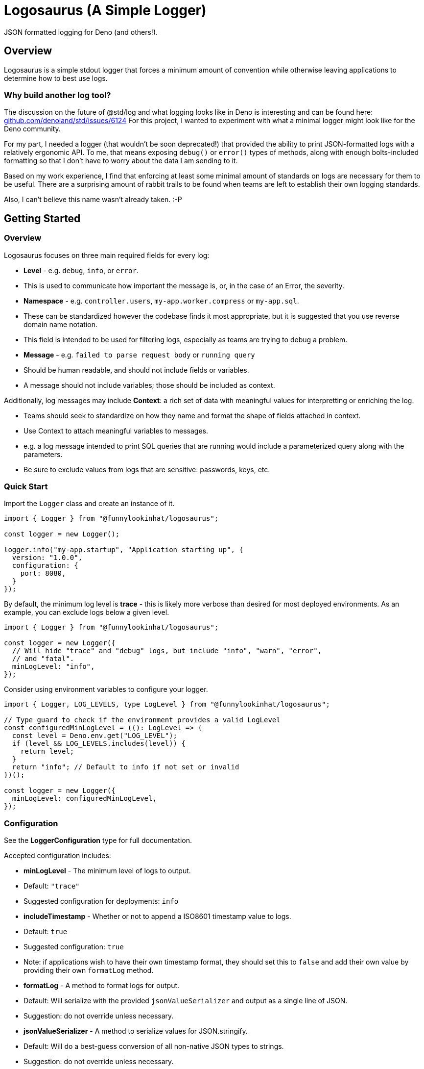 = Logosaurus (A Simple Logger)

JSON formatted logging for Deno (and others!).

== Overview

Logosaurus is a simple stdout logger that forces a minimum amount of convention
while otherwise leaving applications to determine how to best use logs.

=== Why build another log tool?

The discussion on the future of @std/log and what logging looks like in Deno
is interesting and can be found here:
https://github.com/denoland/std/issues/6124[github.com/denoland/std/issues/6124]
For this project, I wanted to experiment with what a minimal logger might
look like for the Deno community.

For my part, I needed a logger (that wouldn't be soon deprecated!) that provided
the ability to print JSON-formatted logs with a relatively ergonomic API.  To
me, that means exposing `debug()` or `error()` types of methods, along with
enough bolts-included formatting so that I don't have to worry about the data
I am sending to it.

Based on my work experience, I find that enforcing at least some minimal amount
of standards on logs are necessary for them to be useful.  There are a
surprising amount of rabbit trails to be found when teams are left to establish
their own logging standards.

Also, I can't believe this name wasn't already taken. :-P

== Getting Started

=== Overview

Logosaurus focuses on three main required fields for every log:

* *Level* - e.g. `debug`, `info`, or `error`.
  * This is used to communicate how important the message is, or, in the case
    of an Error, the severity.
* *Namespace* - e.g. `controller.users`, `my-app.worker.compress` or `my-app.sql`.
  * These can be standardized however the codebase finds it most appropriate,
    but it is suggested that you use reverse domain name notation.
  * This field is intended to be used for filtering logs, especially as teams
    are trying to debug a problem.
* *Message* - e.g. `failed to parse request body` or `running query`
  * Should be human readable, and should not include fields or variables.
  * A message should not include variables; those should be included as context.

Additionally, log messages may include *Context*: a rich set of data with
meaningful values for interpretting or enriching the log.

* Teams should seek to standardize on how they name and format the shape of
  fields attached in context.
* Use Context to attach meaningful variables to messages.
  * e.g. a log message intended to print SQL queries that are running would
    include a parameterized query along with the parameters.
* Be sure to exclude values from logs that are sensitive: passwords, keys, etc.

=== Quick Start

Import the `Logger` class and create an instance of it.

[source,typescript]
----
import { Logger } from "@funnylookinhat/logosaurus";

const logger = new Logger();

logger.info("my-app.startup", "Application starting up", {
  version: "1.0.0",
  configuration: {
    port: 8080,
  }
});
----

By default, the minimum log level is *trace* - this is likely more verbose than
desired for most deployed environments.  As an example, you can exclude logs
below a given level.

[source,typescript]
----
import { Logger } from "@funnylookinhat/logosaurus";

const logger = new Logger({
  // Will hide "trace" and "debug" logs, but include "info", "warn", "error",
  // and "fatal".
  minLogLevel: "info",
});
----

Consider using environment variables to configure your logger.

[source,typescript]
----
import { Logger, LOG_LEVELS, type LogLevel } from "@funnylookinhat/logosaurus";

// Type guard to check if the environment provides a valid LogLevel
const configuredMinLogLevel = ((): LogLevel => {
  const level = Deno.env.get("LOG_LEVEL");
  if (level && LOG_LEVELS.includes(level)) {
    return level;
  }
  return "info"; // Default to info if not set or invalid
})();

const logger = new Logger({
  minLogLevel: configuredMinLogLevel,
});
----

=== Configuration

See the *LoggerConfiguration* type for full documentation.

Accepted configuration includes:

* *minLogLevel* - The minimum level of logs to output.
  * Default: `"trace"`
  * Suggested configuration for deployments: `info`
* *includeTimestamp* - Whether or not to append a ISO8601 timestamp value to
  logs.
  * Default: `true`
  * Suggested configuration: `true`
  * Note: if applications wish to have their own timestamp format, they should
    set this to `false` and add their own value by providing their own
    `formatLog` method.
* *formatLog* - A method to format logs for output.
  * Default: Will serialize with the provided `jsonValueSerializer` and output
    as a single line of JSON.
  * Suggestion: do not override unless necessary.
* *jsonValueSerializer* - A method to serialize values for JSON.stringify.
  * Default: Will do a best-guess conversion of all non-native JSON types to
    strings.
  * Suggestion: do not override unless necessary.

In almost all cases, applications will need to only provide a `minLogLevel`
value.

=== Suggested Levels

Here are suggested use cases for each log level:

* *trace* - Very detailed information, useful for debugging specific issues.
  These should be rarely required to be enabled.
  * Function entry/exit points
  * Network request/response details
  * SQL queries
  * Example: `logger.trace("my-app.sql", "Executing query", { sql, params })`

* *debug* - Diagnostic information that is more coarse than trace.  In most
  cases, this should provide enough information to understand why an application
  is behaving unexpectedly.
  * Cache hits/misses
  * Service requests
  * State changes
  * Example: `logger.debug("my-app.cache", "Cache miss for key", { key })`

* *info* - Normal application behavior and milestones.  These are things that
  would not be overly verbose if logged in production.
  * Application startup/shutdown
  * Configuration values at startup
  * Scheduled task execution
  * Example: `logger.info("my-app.lifecycle", "Application started successfully", { version })`

* *warn* - Non-ideal situations that the application can handle.
  * Resource usage approaching limits
  * Retrying operations
  * Errors from dependent services that can be handled.
  * Example: `logger.warn("my-app.service.catalog", "Could not fetch item from catalog service", { id })`

* *error* - Issues that need attention but don't stop the application.
  * Failed operations that have fallbacks
  * Periodic tasks that are failing to run.
  * Queues backing up.
  * Validation failures
  * Example: `logger.error("my-app.widget-processor", "Queue is unable to be processed", { queueDepth, error })`

* *fatal* - Severe issues that prevent normal operation.  These likely indicate
  that the application is unable to work in any capacity.  It may be failing
  to startup at all, or is exiting immediately.
  * Database connection issues
  * Critical configuration missing
  * Port binding failures
  * Out of memory conditions
  * Example: `logger.fatal("my-app.db", "Could not connect to database", { error })`
  * Example: `logger.fatal("my-app.lifecycle", "Invalid configuration - missing port", { config })`

=== Parsing Logs for Local Development

_Coming soon..._

Logosaurus will include a tool to parse the logs it outputs into a more
human-readable format for local development.

